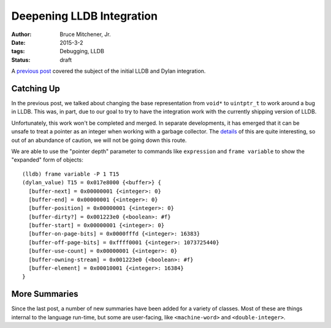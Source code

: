 Deepening LLDB Integration
##########################

:author: Bruce Mitchener, Jr.
:date: 2015-3-2
:tags: Debugging, LLDB
:status: draft

A `previous post`_ covered the subject of the initial LLDB and Dylan
integration.

Catching Up
===========

In the previous post, we talked about changing the base representation
from ``void*`` to ``uintptr_t`` to work around a bug in LLDB. This was,
in part, due to our goal to try to have the integration work with the
currently shipping version of LLDB.

Unfortunately, this work won't be completed and merged. In separate
developments, it has emerged that it can be unsafe to treat a pointer
as an integer when working with a garbage collector. The `details`_
of this are quite interesting, so out of an abundance of caution,
we will not be going down this route.

We are able to use the "pointer depth" parameter to commands like
``expression`` and ``frame variable`` to show the "expanded" form of
objects::

  (lldb) frame variable -P 1 T15
  (dylan_value) T15 = 0x017e8000 {<buffer>} {
    [buffer-next] = 0x00000001 {<integer>: 0}
    [buffer-end] = 0x00000001 {<integer>: 0}
    [buffer-position] = 0x00000001 {<integer>: 0}
    [buffer-dirty?] = 0x001223e0 {<boolean>: #f}
    [buffer-start] = 0x00000001 {<integer>: 0}
    [buffer-on-page-bits] = 0x0000fffd {<integer>: 16383}
    [buffer-off-page-bits] = 0xffff0001 {<integer>: 1073725440}
    [buffer-use-count] = 0x00000001 {<integer>: 0}
    [buffer-owning-stream] = 0x001223e0 {<boolean>: #f}
    [buffer-element] = 0x00010001 {<integer>: 16384}
  }

More Summaries
==============

Since the last post, a number of new summaries have been added for
a variety of classes. Most of these are things internal to the
language run-time, but some are user-facing, like ``<machine-word>``
and ``<double-integer>``.

.. _previous post: http://dylanfoundry.org/2014/06/25/integrating-with-lldb/
.. _details: http://mailman.ravenbrook.com/pipermail/mps-discussion/2014-July/000144.html
